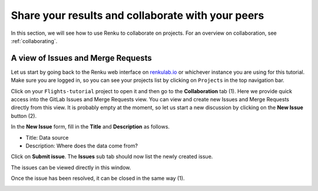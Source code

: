 .. _sharing_is_caring:

Share your results and collaborate with your peers
--------------------------------------------------

In this section, we will see how to use Renku to collaborate on projects. For
an overview on collaboration, see :ref:`collaborating`.

A view of Issues and Merge Requests
^^^^^^^^^^^^^^^^^^^^^^^^^^^^^^^^^^^

Let us start by going back to the Renku web interface on renkulab.io_ or
whichever instance you are using for this tutorial. Make sure you are logged
in, so you can see your projects list by clicking on ``Projects`` in the top
navigation bar.

Click on your ``Flights-tutorial`` project to open it and then go to the 
**Collaboration** tab (1). Here we provide quick access into the GitLab Issues
and Merge Requests view. You can view and create new Issues and Merge Requests
directly from this view. It is probably empty
at the moment, so let us start a new discussion by clicking on the
**New Issue** button (2).

.. image:: ../../_static/images/ui_05_new-issue.png
    :width: 85%
    :align: center
    :alt: New issue in Renku UI

In the **New Issue** form, fill in the **Title** and **Description**
as follows.

* Title: Data source
* Description: Where does the data come from?

Click on **Submit issue**. The **Issues** sub tab should now list the newly created issue.

The issues can be viewed directly in this window.

.. image:: ../../_static/images/ui_06_issues-list.png
    :width: 85%
    :align: center
    :alt: Issues in Gitlab view
    
Once the issue has been resolved, it can be closed in the same way (1).    

.. image:: ../../_static/images/ui_06_issues-close.png
    :width: 85%
    :align: center
    :alt: Close in Gitlab view

.. _renkulab.io: https://renkulab.io
.. _documentation: https://renku.readthedocs.io/
.. _papermill: https://papermill.readthedocs.io/en/latest/
